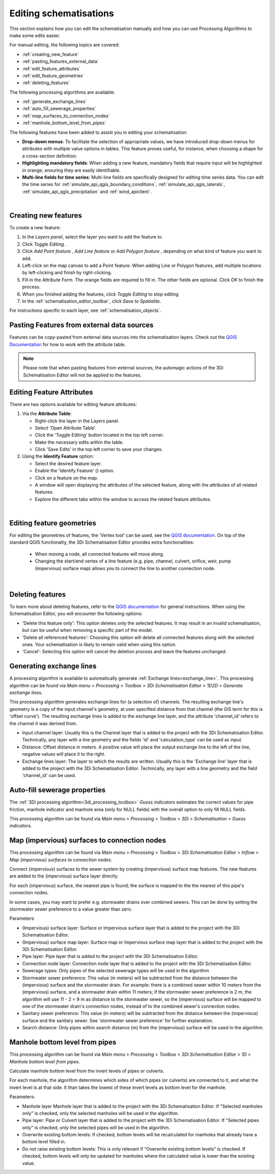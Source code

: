 .. _edit_schematisation:

Editing schematisations
=======================

This section explains how you can edit the schematisation manually and how you can use Processing Algorithms to make some edits easier.

For manual editing, the following topics are covered:

* :ref:`creating_new_feature`
* :ref:`pasting_features_external_data`
* :ref:`edit_feature_attributes`
* :ref:`edit_feature_geometries`
* :ref:`deleting_features`

The following processing algorithms are available:

* :ref:`generate_exchange_lines`
* :ref:`auto_fill_sewerage_properties`
* :ref:`map_surfaces_to_connection_nodes`
* :ref:`manhole_bottom_level_from_pipes`

The following features have been added to assist you in editing your schematisation:

* **Drop-down menus**: To facilitate the selection of appropriate values, we have introduced drop-down menus for attributes with multiple value options in tables. This feature proves useful, for instance, when choosing a shape for a cross-section definition.
* **Highlighting mandatory fields**: When adding a new feature, mandatory fields that require input will be highlighted in orange, ensuring they are easily identifiable.
* **Multi-line fields for time series**: Multi-line fields are specifically designed for editing time series data. You can edit the time series for :ref:`simulate_api_qgis_boundary_conditions`, :ref:`simulate_api_qgis_laterals`, :ref:`simulate_api_qgis_precipitation` and :ref:`wind_apiclient`.

|

.. _creating_new_feature:

Creating new features 
---------------------

To create a new feature:

#) In the *Layers panel*, select the layer you want to add the feature to.
#) Click *Toggle Editing* |toggleEditing|.
#) Click *Add Point feature* |addPoint|, *Add Line feature* |addLine| or *Add Polygon feature* |addPoly|, depending on what kind of feature you want to add.
#) Left-click on the map canvas to add a Point feature. When adding Line or Polygon features, add multiple locations by left-clicking and finish by right-clicking.
#) Fill in the Attribute Form. The orange fields are required to fill in. The other fields are optional. Click *OK* to finish the process.
#) When you finished adding the features, click *Toggle Editing* |toggleEditing| to stop editing
#) In the :ref:`schematisation_editor_toolbar`, click *Save to Spatialite*.

For instructions specific to each layer, see :ref:`schematisation_objects`.

.. todo::
   Move the following to schematisation objects section
   * **Pump**: The geometry of a pump must have exactly 2 vertices. The *connection nodes* are added automatically. For external pumps, which pump water out of the model domain, the *Pumpstation (without end node)* should be used. For internal pumps, which pump water between two nodes within the model domain, the *Pumpstation (with end node)* should be used.
   
   * **Weir**: The weir consists of exactly 2 vertices, and the *connection nodes* are added automatically.
   * **(Impervious) Surfaces**: First draw the (impervious) surface polygon(s), then add (impervious) surface map lines. These should start on the impervious surface polygon and end at the connection node to which it is mapped.

.. _pasting_features_external_data:

Pasting Features from external data sources
---------------------------------------------

Features can be copy-pasted from external data sources into the schematisation layers. 
Check out the `QGIS Documentation <https://docs.qgis.org/3.28/en/docs/user_manual/working_with_vector/attribute_table.html>`__ for how to work with the attribute table.

.. Note::
    Please note that when pasting features from external sources, the automagic actions of the 3Di Schematisation Editor will not be applied to the features. 

.. _edit_feature_attributes:

Editing Feature Attributes
----------------------------

There are two options available for editing feature attributes:

1. Via the **Attribute Table**:
   
   - Right-click the layer in the Layers panel.
   - Select 'Open Attribute Table'.
   - Click the 'Toggle Editing' button located in the top left corner.
   - Make the necessary edits within the table.
   - Click 'Save Edits' in the top left corner to save your changes.


2. Using the **Identify Feature** option:
   
   - Select the desired feature layer.
   - Enable the 'Identify Feature' (|idendifyFeature|) option.
   - Click on a feature on the map.
   - A window will open displaying the attributes of the selected feature, along with the attributes of all related features.
   - Explore the different tabs within the window to access the related feature attributes.

|

.. _edit_feature_geometries:

Editing feature geometries
----------------------------

For editing the geometries of features, the 'Vertex tool' can be used, see the `QGIS documentation <https://docs.qgis.org/3.28/en/docs/user_manual/working_with_vector/editing_geometry_attributes.html#vertex-tool>`__. On top of the standard QGIS functionalty, the 3Di Schematisation Editor provides extra functionalities:

    - When moving a node, all connected features will move along.
    
    - Changing the start/end vertex of a line feature (e.g. pipe, channel, culvert, orifice, weir, pump (impervious) surface map) allows you to connect the line to another connection node.

|

.. _deleting_features:

Deleting features
-----------------

To learn more about deleting features, refer to the `QGIS documentation <https://docs.qgis.org/3.28/en/docs/user_manual/working_with_vector/editing_geometry_attributes.html#deleting-selected-features>`_ for general instructions. When using the Schematisation Editor, you will encounter the following options:

* 'Delete this feature only': This option deletes only the selected features. It may result in an invalid schematisation, but can be useful when removing a specific part of the model.
* 'Delete all referenced features': Choosing this option will delete all connected features along with the selected ones. Your schematisation is likely to remain valid when using this option.
* 'Cancel': Selecting this option will cancel the deletion process and leave the features unchanged.


.. |toggleEditing| image:: /image/pictogram_toggle_editing.png
    :scale: 90%

.. |addPoint| image:: /image/pictogram_addpoint.png

.. |addLine| image:: /image/pictogram_addline.png

.. |addPoly| image:: /image/pictogram_addpolygon.png

.. |idendifyFeature| image:: /image/pictogram_identify_features.png


.. _generate_exchange_lines:

Generating exchange lines
-------------------------

A processing algorithm is available to automatically generate :ref:`Exchange lines<exchange_line>`. This processing algorithm can be found via *Main menu* > *Processing* > *Toolbox* > *3Di Schematisation Editor* > *1D2D* > *Generate exchange lines*.

This processing algorithm generates exchange lines for (a selection of) channels. The resulting exchange line's geometry is a copy of the input channel's geometry, at user specified distance from that channel (the GIS term for this is 'offset curve'). The resulting exchange lines is added to the exchange line layer, and the attribute 'channel_id' refers to the channel it was derived from.

* Input channel layer: Usually this is the Channel layer that is added to the project with the 3Di Schematisation Editor. Technically, any layer with a line geometry and the fields 'id' and 'calculation_type' can be used as input.
* Distance: Offset distance in meters. A positive value will place the output exchange line to the left of the line, negative values will place it to the right.
* Exchange lines layer: The layer to which the results are written. Usually this is the 'Exchange line' layer that is added to the project with the 3Di Schematisation Editor. Technically, any layer with a line geometry and the field 'channel_id' can be used.

.. _auto_fill_sewerage_properties:

Auto-fill sewerage properties
-----------------------------

The :ref:`3Di processing algorithm<3di_processing_toolbox>` *Guess indicators* estimates the correct values for pipe friction, manhole indicator and manhole area (only for NULL fields) with the overall option to only fill NULL fields.
 
This processing algorithm can be found via *Main menu* > *Processing* > *Toolbox* > *3Di* > *Schematisation* > *Guess indicators*.

.. _map_surfaces_to_connection_nodes:

Map (impervious) surfaces to connection nodes
---------------------------------------------

This processing algorithm can be found via *Main menu* > *Processing* > *Toolbox* > *3Di Schematisation Editor* > *Inflow* > *Map (impervious) surfaces to connection nodes*.

Connect (impervious) surfaces to the sewer system by creating (impervious) surface map features. The new features are added to the (impervious) surface layer directly.

For each (impervious) surface, the nearest pipe is found; the surface is mapped to the the nearest of this pipe's connection nodes.

In some cases, you may want to prefer e.g. stormwater drains over combined sewers. This can be done by setting the stormwater sewer preference to a value greater than zero.

Parameters:

* (Impervious) surface layer: Surface or Impervious surface layer that is added to the project with the 3Di Schematisation Editor.
* (Impervious) surface map layer: Surface map or Impervious surface map layer that is added to the project with the 3Di Schematisation Editor.
* Pipe layer: Pipe layer that is added to the project with the 3Di Schematisation Editor.
* Connection node layer: Connection node layer that is added to the project with the 3Di Schematisation Editor.
* Sewerage types: Only pipes of the selected sewerage types will be used in the algorithm
* Stormwater sewer preference: This value (in meters) will be subtracted from the distance between the (impervious) surface and the stormwater drain. For example: there is a combined sewer within 10 meters from the (impervious) surface, and a stormwater drain within 11 meters; if the stormwater sewer preference is 2 m, the algorithm will use 11 - 2 = 9 m as distance to the stormwater sewer, so the (impervious) surface will be mapped to one of the stormwater drain's connection nodes, instead of to the combined sewer's connection nodes.
* Sanitary sewer preference: This value (in meters) will be subtracted from the distance between the (impervious) surface and the sanitary sewer. See 'stormwater sewer preference' for further explanation.
* Search distance: Only pipes within search distance (m) from the (impervious) surface will be used in the algorithm.

.. _manhole_bottom_level_from_pipes:

Manhole bottom level from pipes
-------------------------------

This processing algorithm can be found via *Main menu* > *Processing* > *Toolbox* > *3Di Schematisation Editor* > *1D* > *Manhole bottom level from pipes*.

Calculate manhole bottom level from the invert levels of pipes or culverts.

For each manhole, the algorithm determines which sides of which pipes (or culverts) are connected to it, and what the invert level is at that side. It than takes the lowest of these invert levels as bottom level for the manhole.

Parameters:

- Manhole layer Manhole layer that is added to the project with the 3Di Schematisation Editor. If "Selected manholes only" is checked, only the selected manholes will be used in the algorithm.
- Pipe layer: Pipe or Culvert layer that is added to the project with the 3Di Schematisation Editor. If "Selected pipes only" is checked, only the selected pipes will be used in the algorithm.
- Overwrite existing bottom levels: If checked, bottom levels will be recalculated for manholes that already have a bottom level filled in.
- Do not raise existing bottom levels: This is only relevant if "Overwrite existing bottom levels" is checked. If checked, bottom levels will only be updated for manholes where the calculated value is lower than the existing value.

